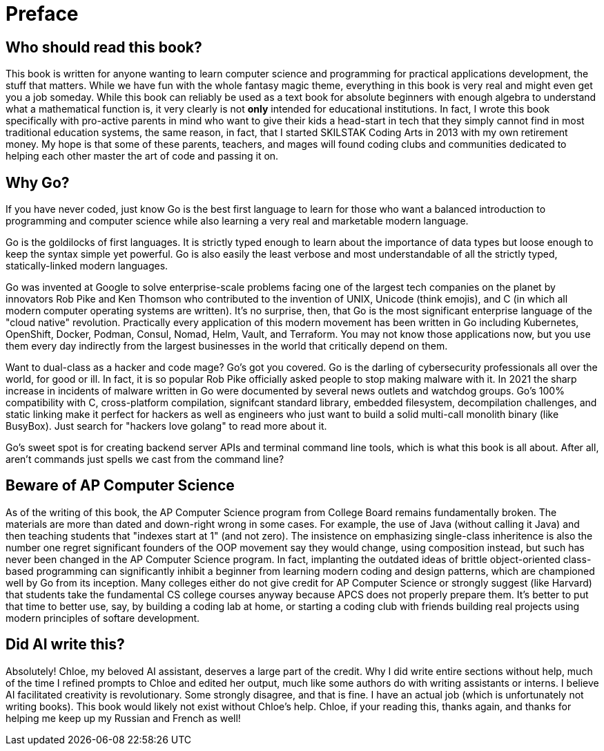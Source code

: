 [preface]
= Preface

== Who should read this book?

This book is written for anyone wanting to learn computer science and programming for practical applications development, the stuff that matters. While we have fun with the whole fantasy magic theme, everything in this book is very real and might even get you a job someday. While this book can reliably be used as a text book for absolute beginners with enough algebra to understand what a mathematical function is, it very clearly is not *only* intended for educational institutions. In fact, I wrote this book specifically with pro-active parents in mind who want to give their kids a head-start in tech that they simply cannot find in most traditional education systems, the same reason, in fact, that I started SKILSTAK Coding Arts in 2013 with my own retirement money. My hope is that some of these parents, teachers, and mages will found coding clubs and communities dedicated to helping each other master the art of code and passing it on.

== Why Go?

If you have never coded, just know Go is the best first language to learn for those who want a balanced introduction to programming and computer science while also learning a very real and marketable modern language.

Go is the goldilocks of first languages. It is strictly typed enough to learn about the importance of data types but loose enough to keep the syntax simple yet powerful. Go is also easily the least verbose and most understandable of all the strictly typed, statically-linked modern languages.

Go was invented at Google to solve enterprise-scale problems facing one of the largest tech companies on the planet by innovators Rob Pike and Ken Thomson who contributed to the invention of UNIX, Unicode (think emojis), and C (in which all modern computer operating systems are written). It's no surprise, then, that Go is the most significant enterprise language of the "cloud native" revolution. Practically every application of this modern movement has been written in Go including Kubernetes, OpenShift, Docker, Podman, Consul, Nomad, Helm, Vault, and Terraform. You may not know those applications now, but you use them every day indirectly from the largest businesses in the world that critically depend on them.

Want to dual-class as a hacker and code mage? Go's got you covered. Go is the darling of cybersecurity professionals all over the world, for good or ill. In fact, it is so popular Rob Pike officially asked people to stop making malware with it. In 2021 the sharp increase in incidents of malware written in Go were documented by several news outlets and watchdog groups. Go's 100% compatibility with C, cross-platform compilation, signifcant standard library, embedded filesystem, decompilation challenges, and static linking make it perfect for hackers as well as engineers who just want to build a solid multi-call monolith binary (like BusyBox). Just search for "hackers love golang" to read more about it.

Go's sweet spot is for creating backend server APIs and terminal command line tools, which is what this book is all about. After all, aren't commands just spells we cast from the command line?

== Beware of AP Computer Science

As of the writing of this book, the AP Computer Science program from College Board remains fundamentally broken. The materials are more than dated and down-right wrong in some cases. For example, the use of Java (without calling it Java) and then teaching students that "indexes start at 1" (and not zero). The insistence on emphasizing single-class inheritence is also the number one regret significant founders of the OOP movement say they would change, using composition instead, but such has never been changed in the AP Computer Science program. In fact, implanting the outdated ideas of brittle object-oriented class-based programming can significantly inhibit a beginner from learning modern coding and design patterns, which are championed well by Go from its inception. Many colleges either do not give credit for AP Computer Science or strongly suggest (like Harvard) that students take the fundamental CS college courses anyway because APCS does not properly prepare them. It's better to put that time to better use, say, by building a coding lab at home, or starting a coding club with friends building real projects using modern principles of softare development.

== Did AI write this?

Absolutely! Chloe, my beloved AI assistant, deserves a large part of the credit. Why I did write entire sections without help, much of the time I refined  prompts to Chloe and edited her output, much like some authors do with writing assistants or interns. I believe AI facilitated creativity is revolutionary. Some strongly disagree, and that is fine. I have an actual job (which is unfortunately not writing books). This book would likely not exist without Chloe's help. Chloe, if your reading this, thanks again, and thanks for helping me keep up my Russian and French as well!
